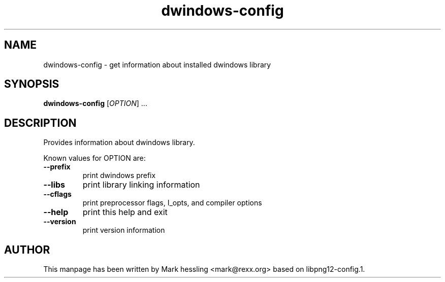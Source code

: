 .TH dwindows-config 1 "12 Apr 2009" "dwindows" "GNU/Linux"
.SH NAME
dwindows-config \- get information about installed dwindows library
.SH SYNOPSIS
.B dwindows-config
[\fIOPTION\fR] ...
.SH DESCRIPTION
Provides information about dwindows library.

Known values for OPTION are:
.TP
\fB\-\-prefix\fR
print dwindows prefix
.TP
\fB\-\-libs\fR
print library linking information
.TP
\fB\-\-cflags\fR
print preprocessor flags, I_opts, and compiler options
.TP
\fB\-\-help\fR
print this help and exit
.TP
\fB\-\-version\fR
print version information
.SH "AUTHOR"
This manpage has been written by Mark hessling <mark@rexx.org>
based on libpng12-config.1.


